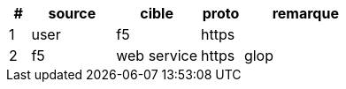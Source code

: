 [cols="1,4,4,2,6"]
|===
| # | source | cible | proto | remarque

| 1 | user | f5 | https | 
| 2 | f5 | web service | https | glop

|===
